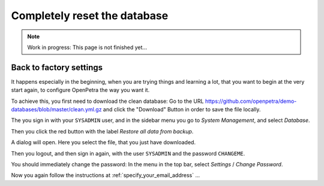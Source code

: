 =============================
Completely reset the database
=============================

.. NOTE::

    Work in progress: This page is not finished yet...

Back to factory settings
========================

It happens especially in the beginning, when you are trying things and learning a lot, that you want to begin at the very start again, to configure OpenPetra the way you want it.

To achieve this, you first need to download the clean database: Go to the URL https://github.com/openpetra/demo-databases/blob/master/clean.yml.gz and click the "Download" Button in order to save the file locally.

The you sign in with your ``SYSADMIN`` user, and in the sidebar menu you go to *System Management*, and select *Database*.

Then you click the red button with the label *Restore all data from backup*.

A dialog will open. Here you select the file, that you just have downloaded.

Then you logout, and then sign in again, with the user ``SYSADMIN`` and the password ``CHANGEME``.

You should immediately change the password: In the menu in the top bar, select *Settings* / *Change Password*.

Now you again follow the instructions at :ref:`specify_your_email_address` ...
